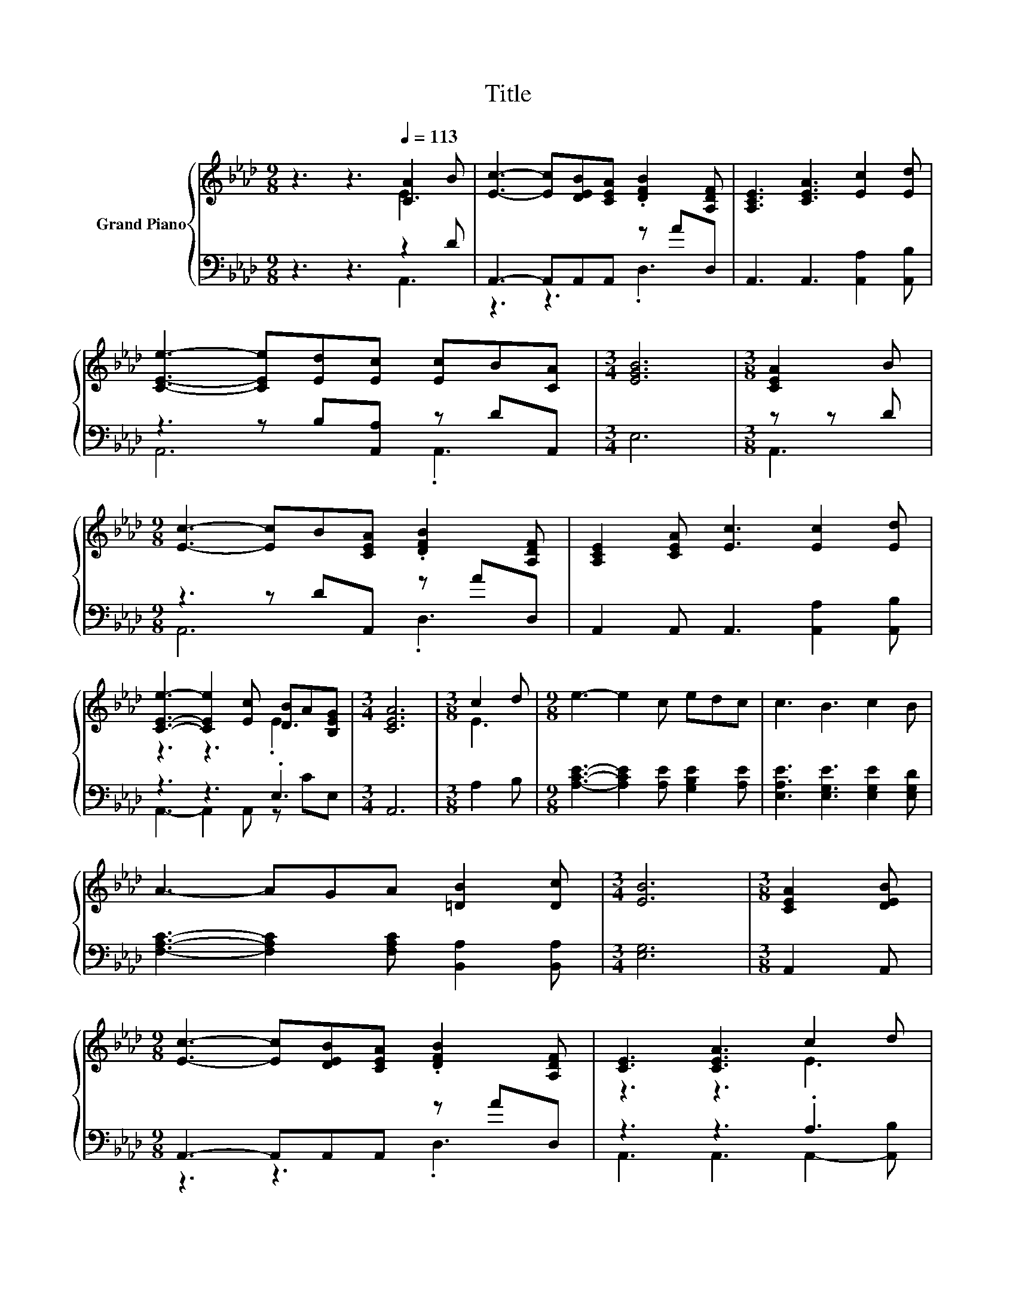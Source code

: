 X:1
T:Title
%%score { ( 1 2 ) | ( 3 4 ) }
L:1/8
M:9/8
K:Ab
V:1 treble nm="Grand Piano"
V:2 treble 
V:3 bass 
V:4 bass 
V:1
 z3 z3[Q:1/4=113] [CA]2 B | [Ec]3- [Ec][DEB][CEA] .[DFB]2 [A,DF] | [A,CE]3 [CEA]3 [Ec]2 [Ed] | %3
 [CEe]3- [CEe][Ed][Ec] [Ec]B[CA] |[M:3/4] [EGB]6 |[M:3/8] [CEA]2 B | %6
[M:9/8] [Ec]3- [Ec]B[CEA] .[DFB]2 [A,DF] | [A,CE]2 [CEA] [Ec]3 [Ec]2 [Ed] | %8
 [CEe]3- [CEe]2 [Ec] [DB]A[B,EG] |[M:3/4] [CEA]6 |[M:3/8] c2 d |[M:9/8] e3- e2 c edc | c3 B3 c2 B | %13
 A3- AGA [=DB]2 [Dc] |[M:3/4] [EB]6 |[M:3/8] [CEA]2 [DEB] | %16
[M:9/8] [Ec]3- [Ec][DEB][CEA] .[DFB]2 [A,DF] | [CE]3 [CEA]3 c2 d | %18
 [CEe]3- [CEe]2 [Ec] [DB]A[B,EG] |[M:3/4] [CEA]6 |] %20
V:2
 z3 z3 E3 | x9 | x9 | x9 |[M:3/4] x6 |[M:3/8] x3 |[M:9/8] x9 | x9 | z3 z3 .E3 |[M:3/4] x6 | %10
[M:3/8] E3 |[M:9/8] x9 | x9 | x9 |[M:3/4] x6 |[M:3/8] x3 |[M:9/8] x9 | z3 z3 E3 | z3 z3 .E3 | %19
[M:3/4] x6 |] %20
V:3
 z3 z3 z2 D | A,,3- A,,A,,A,, z AD, | A,,3 A,,3 [A,,A,]2 [A,,B,] | z3 z B,[A,,A,] z DA,, | %4
[M:3/4] E,6 |[M:3/8] z z D |[M:9/8] z3 z DA,, z AD, | A,,2 A,, A,,3 [A,,A,]2 [A,,B,] | z3 z3 .E,3 | %9
[M:3/4] A,,6 |[M:3/8] A,2 B, |[M:9/8] [A,CE]3- [A,CE]2 [A,E] [G,B,E]2 [A,E] | %12
 [E,A,E]3 [E,G,E]3 [E,G,E]2 [E,G,D] | [F,A,C]3- [F,A,C]2 [F,A,C] [B,,A,]2 [B,,A,] | %14
[M:3/4] [E,G,]6 |[M:3/8] A,,2 A,, |[M:9/8] A,,3- A,,A,,A,, z AD, | z3 z3 .A,3 | z3 z3 .E,3 | %19
[M:3/4] A,,6 |] %20
V:4
 z3 z3 A,,3 | z3 z3 .D,3 | x9 | A,,6 .A,,3 |[M:3/4] x6 |[M:3/8] A,,3 |[M:9/8] A,,6 .D,3 | x9 | %8
 A,,3- A,,2 A,, z CE, |[M:3/4] x6 |[M:3/8] x3 |[M:9/8] x9 | x9 | x9 |[M:3/4] x6 |[M:3/8] x3 | %16
[M:9/8] z3 z3 .D,3 | A,,3 A,,3 A,,2- [A,,B,] | A,,3- A,,2 A,, z CE, |[M:3/4] x6 |] %20

